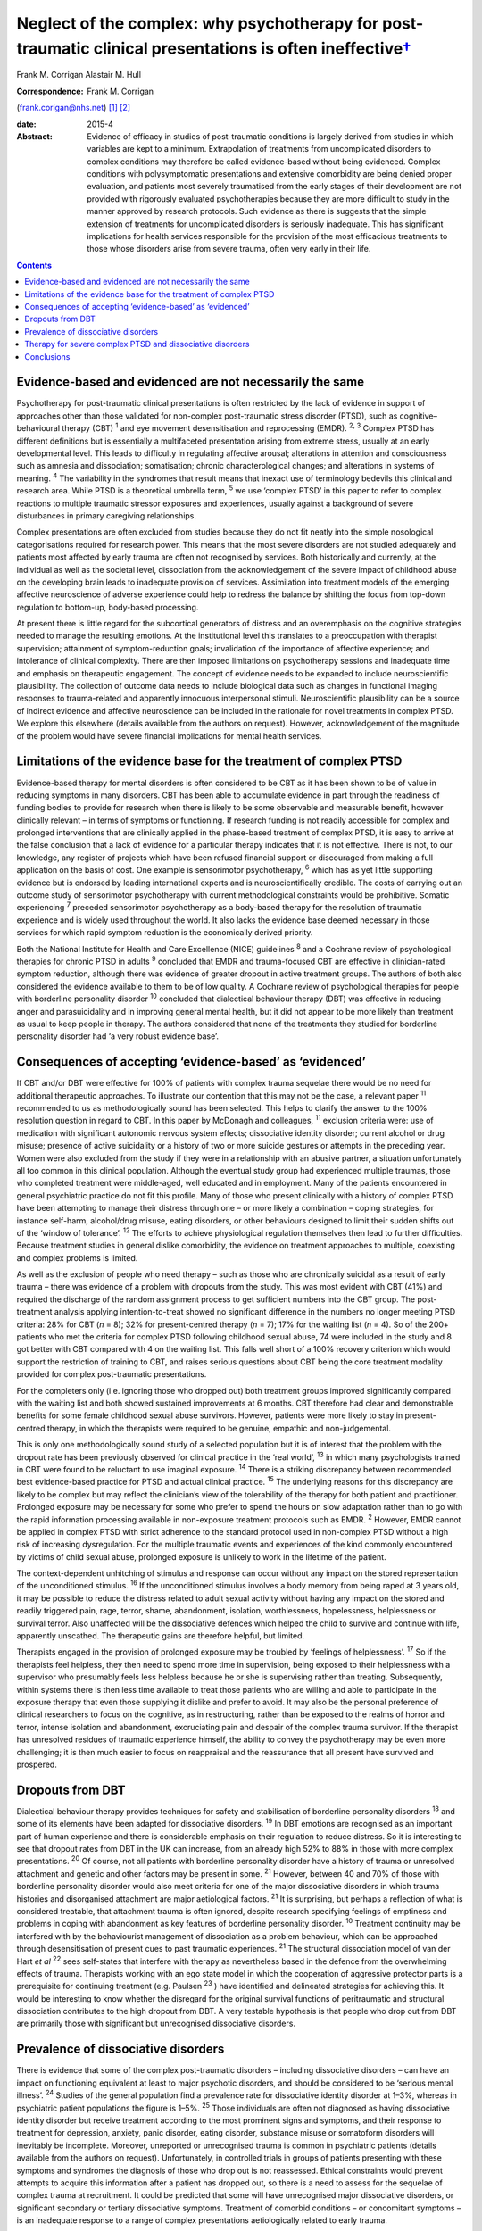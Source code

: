 ======================================================================================================================
Neglect of the complex: why psychotherapy for post-traumatic clinical presentations is often ineffective\ `† <#fn1>`__
======================================================================================================================



Frank M. Corrigan
Alastair M. Hull

:Correspondence: Frank M. Corrigan
(frank.corigan@nhs.net)  [1]_  [2]_

:date: 2015-4

:Abstract:
   Evidence of efficacy in studies of post-traumatic conditions is
   largely derived from studies in which variables are kept to a
   minimum. Extrapolation of treatments from uncomplicated disorders to
   complex conditions may therefore be called evidence-based without
   being evidenced. Complex conditions with polysymptomatic
   presentations and extensive comorbidity are being denied proper
   evaluation, and patients most severely traumatised from the early
   stages of their development are not provided with rigorously
   evaluated psychotherapies because they are more difficult to study in
   the manner approved by research protocols. Such evidence as there is
   suggests that the simple extension of treatments for uncomplicated
   disorders is seriously inadequate. This has significant implications
   for health services responsible for the provision of the most
   efficacious treatments to those whose disorders arise from severe
   trauma, often very early in their life.


.. contents::
   :depth: 3
..

.. _S1:

Evidence-based and evidenced are not necessarily the same
=========================================================

Psychotherapy for post-traumatic clinical presentations is often
restricted by the lack of evidence in support of approaches other than
those validated for non-complex post-traumatic stress disorder (PTSD),
such as cognitive–behavioural therapy (CBT) :sup:`1` and eye movement
desensitisation and reprocessing (EMDR). :sup:`2, 3` Complex PTSD has
different definitions but is essentially a multifaceted presentation
arising from extreme stress, usually at an early developmental level.
This leads to difficulty in regulating affective arousal; alterations in
attention and consciousness such as amnesia and dissociation;
somatisation; chronic characterological changes; and alterations in
systems of meaning. :sup:`4` The variability in the syndromes that
result means that inexact use of terminology bedevils this clinical and
research area. While PTSD is a theoretical umbrella term, :sup:`5` we
use ‘complex PTSD’ in this paper to refer to complex reactions to
multiple traumatic stressor exposures and experiences, usually against a
background of severe disturbances in primary caregiving relationships.

Complex presentations are often excluded from studies because they do
not fit neatly into the simple nosological categorisations required for
research power. This means that the most severe disorders are not
studied adequately and patients most affected by early trauma are often
not recognised by services. Both historically and currently, at the
individual as well as the societal level, dissociation from the
acknowledgement of the severe impact of childhood abuse on the
developing brain leads to inadequate provision of services. Assimilation
into treatment models of the emerging affective neuroscience of adverse
experience could help to redress the balance by shifting the focus from
top-down regulation to bottom-up, body-based processing.

At present there is little regard for the subcortical generators of
distress and an overemphasis on the cognitive strategies needed to
manage the resulting emotions. At the institutional level this
translates to a preoccupation with therapist supervision; attainment of
symptom-reduction goals; invalidation of the importance of affective
experience; and intolerance of clinical complexity. There are then
imposed limitations on psychotherapy sessions and inadequate time and
emphasis on therapeutic engagement. The concept of evidence needs to be
expanded to include neuroscientific plausibility. The collection of
outcome data needs to include biological data such as changes in
functional imaging responses to trauma-related and apparently innocuous
interpersonal stimuli. Neuroscientific plausibility can be a source of
indirect evidence and affective neuroscience can be included in the
rationale for novel treatments in complex PTSD. We explore this
elsewhere (details available from the authors on request). However,
acknowledgement of the magnitude of the problem would have severe
financial implications for mental health services.

.. _S2:

Limitations of the evidence base for the treatment of complex PTSD
==================================================================

Evidence-based therapy for mental disorders is often considered to be
CBT as it has been shown to be of value in reducing symptoms in many
disorders. CBT has been able to accumulate evidence in part through the
readiness of funding bodies to provide for research when there is likely
to be some observable and measurable benefit, however clinically
relevant – in terms of symptoms or functioning. If research funding is
not readily accessible for complex and prolonged interventions that are
clinically applied in the phase-based treatment of complex PTSD, it is
easy to arrive at the false conclusion that a lack of evidence for a
particular therapy indicates that it is not effective. There is not, to
our knowledge, any register of projects which have been refused
financial support or discouraged from making a full application on the
basis of cost. One example is sensorimotor psychotherapy, :sup:`6` which
has as yet little supporting evidence but is endorsed by leading
international experts and is neuroscientifically credible. The costs of
carrying out an outcome study of sensorimotor psychotherapy with current
methodological constraints would be prohibitive. Somatic experiencing
:sup:`7` preceded sensorimotor psychotherapy as a body-based therapy for
the resolution of traumatic experience and is widely used throughout the
world. It also lacks the evidence base deemed necessary in those
services for which rapid symptom reduction is the economically derived
priority.

Both the National Institute for Health and Care Excellence (NICE)
guidelines :sup:`8` and a Cochrane review of psychological therapies for
chronic PTSD in adults :sup:`9` concluded that EMDR and trauma-focused
CBT are effective in clinician-rated symptom reduction, although there
was evidence of greater dropout in active treatment groups. The authors
of both also considered the evidence available to them to be of low
quality. A Cochrane review of psychological therapies for people with
borderline personality disorder :sup:`10` concluded that dialectical
behaviour therapy (DBT) was effective in reducing anger and
parasuicidality and in improving general mental health, but it did not
appear to be more likely than treatment as usual to keep people in
therapy. The authors considered that none of the treatments they studied
for borderline personality disorder had ‘a very robust evidence base’.

.. _S3:

Consequences of accepting ‘evidence-based’ as ‘evidenced’
=========================================================

If CBT and/or DBT were effective for 100% of patients with complex
trauma sequelae there would be no need for additional therapeutic
approaches. To illustrate our contention that this may not be the case,
a relevant paper :sup:`11` recommended to us as methodologically sound
has been selected. This helps to clarify the answer to the 100%
resolution question in regard to CBT. In this paper by McDonagh and
colleagues, :sup:`11` exclusion criteria were: use of medication with
significant autonomic nervous system effects; dissociative identity
disorder; current alcohol or drug misuse; presence of active suicidality
or a history of two or more suicide gestures or attempts in the
preceding year. Women were also excluded from the study if they were in
a relationship with an abusive partner, a situation unfortunately all
too common in this clinical population. Although the eventual study
group had experienced multiple traumas, those who completed treatment
were middle-aged, well educated and in employment. Many of the patients
encountered in general psychiatric practice do not fit this profile.
Many of those who present clinically with a history of complex PTSD have
been attempting to manage their distress through one – or more likely a
combination – coping strategies, for instance self-harm, alcohol/drug
misuse, eating disorders, or other behaviours designed to limit their
sudden shifts out of the ‘window of tolerance’. :sup:`12` The efforts to
achieve physiological regulation themselves then lead to further
difficulties. Because treatment studies in general dislike comorbidity,
the evidence on treatment approaches to multiple, coexisting and complex
problems is limited.

As well as the exclusion of people who need therapy – such as those who
are chronically suicidal as a result of early trauma – there was
evidence of a problem with dropouts from the study. This was most
evident with CBT (41%) and required the discharge of the random
assignment process to get sufficient numbers into the CBT group. The
post-treatment analysis applying intention-to-treat showed no
significant difference in the numbers no longer meeting PTSD criteria:
28% for CBT (*n* = 8); 32% for present-centred therapy (*n* = 7); 17%
for the waiting list (*n* = 4). So of the 200+ patients who met the
criteria for complex PTSD following childhood sexual abuse, 74 were
included in the study and 8 got better with CBT compared with 4 on the
waiting list. This falls well short of a 100% recovery criterion which
would support the restriction of training to CBT, and raises serious
questions about CBT being the core treatment modality provided for
complex post-traumatic presentations.

For the completers only (i.e. ignoring those who dropped out) both
treatment groups improved significantly compared with the waiting list
and both showed sustained improvements at 6 months. CBT therefore had
clear and demonstrable benefits for some female childhood sexual abuse
survivors. However, patients were more likely to stay in present-centred
therapy, in which the therapists were required to be genuine, empathic
and non-judgemental.

This is only one methodologically sound study of a selected population
but it is of interest that the problem with the dropout rate has been
previously observed for clinical practice in the ‘real world’, :sup:`13`
in which many psychologists trained in CBT were found to be reluctant to
use imaginal exposure. :sup:`14` There is a striking discrepancy between
recommended best evidence-based practice for PTSD and actual clinical
practice. :sup:`15` The underlying reasons for this discrepancy are
likely to be complex but may reflect the clinician’s view of the
tolerability of the therapy for both patient and practitioner. Prolonged
exposure may be necessary for some who prefer to spend the hours on slow
adaptation rather than to go with the rapid information processing
available in non-exposure treatment protocols such as EMDR. :sup:`2`
However, EMDR cannot be applied in complex PTSD with strict adherence to
the standard protocol used in non-complex PTSD without a high risk of
increasing dysregulation. For the multiple traumatic events and
experiences of the kind commonly encountered by victims of child sexual
abuse, prolonged exposure is unlikely to work in the lifetime of the
patient.

The context-dependent unhitching of stimulus and response can occur
without any impact on the stored representation of the unconditioned
stimulus. :sup:`16` If the unconditioned stimulus involves a body memory
from being raped at 3 years old, it may be possible to reduce the
distress related to adult sexual activity without having any impact on
the stored and readily triggered pain, rage, terror, shame, abandonment,
isolation, worthlessness, hopelessness, helplessness or survival terror.
Also unaffected will be the dissociative defences which helped the child
to survive and continue with life, apparently unscathed. The therapeutic
gains are therefore helpful, but limited.

Therapists engaged in the provision of prolonged exposure may be
troubled by ‘feelings of helplessness’. :sup:`17` So if the therapists
feel helpless, they then need to spend more time in supervision, being
exposed to their helplessness with a supervisor who presumably feels
less helpless because he or she is supervising rather than treating.
Subsequently, within systems there is then less time available to treat
those patients who are willing and able to participate in the exposure
therapy that even those supplying it dislike and prefer to avoid. It may
also be the personal preference of clinical researchers to focus on the
cognitive, as in restructuring, rather than be exposed to the realms of
horror and terror, intense isolation and abandonment, excruciating pain
and despair of the complex trauma survivor. If the therapist has
unresolved residues of traumatic experience himself, the ability to
convey the psychotherapy may be even more challenging; it is then much
easier to focus on reappraisal and the reassurance that all present have
survived and prospered.

.. _S4:

Dropouts from DBT
=================

Dialectical behaviour therapy provides techniques for safety and
stabilisation of borderline personality disorders :sup:`18` and some of
its elements have been adapted for dissociative disorders. :sup:`19` In
DBT emotions are recognised as an important part of human experience and
there is considerable emphasis on their regulation to reduce distress.
So it is interesting to see that dropout rates from DBT in the UK can
increase, from an already high 52% to 88% in those with more complex
presentations. :sup:`20` Of course, not all patients with borderline
personality disorder have a history of trauma or unresolved attachment
and genetic and other factors may be present in some. :sup:`21` However,
between 40 and 70% of those with borderline personality disorder would
also meet criteria for one of the major dissociative disorders in which
trauma histories and disorganised attachment are major aetiological
factors. :sup:`21` It is surprising, but perhaps a reflection of what is
considered treatable, that attachment trauma is often ignored, despite
research specifying feelings of emptiness and problems in coping with
abandonment as key features of borderline personality disorder.
:sup:`10` Treatment continuity may be interfered with by the
behaviourist management of dissociation as a problem behaviour, which
can be approached through desensitisation of present cues to past
traumatic experiences. :sup:`21` The structural dissociation model of
van der Hart *et al* :sup:`22` sees self-states that interfere with
therapy as nevertheless based in the defence from the overwhelming
effects of trauma. Therapists working with an ego state model in which
the cooperation of aggressive protector parts is a prerequisite for
continuing treatment (e.g. Paulsen :sup:`23` ) have identified and
delineated strategies for achieving this. It would be interesting to
know whether the disregard for the original survival functions of
peritraumatic and structural dissociation contributes to the high
dropout from DBT. A very testable hypothesis is that people who drop out
from DBT are primarily those with significant but unrecognised
dissociative disorders.

.. _S5:

Prevalence of dissociative disorders
====================================

There is evidence that some of the complex post-traumatic disorders –
including dissociative disorders – can have an impact on functioning
equivalent at least to major psychotic disorders, and should be
considered to be ‘serious mental illness’. :sup:`24` Studies of the
general population find a prevalence rate for dissociative identity
disorder at 1–3%, whereas in psychiatric patient populations the figure
is 1–5%. :sup:`25` Those individuals are often not diagnosed as having
dissociative identity disorder but receive treatment according to the
most prominent signs and symptoms, and their response to treatment for
depression, anxiety, panic disorder, eating disorder, substance misuse
or somatoform disorders will inevitably be incomplete. Moreover,
unreported or unrecognised trauma is common in psychiatric patients
(details available from the authors on request). Unfortunately, in
controlled trials in groups of patients presenting with these symptoms
and syndromes the diagnosis of those who drop out is not reassessed.
Ethical constraints would prevent attempts to acquire this information
after a patient has dropped out, so there is a need to assess for the
sequelae of complex trauma at recruitment. It could be predicted that
some will have unrecognised major dissociative disorders, or significant
secondary or tertiary dissociative symptoms. Treatment of comorbid
conditions – or concomitant symptoms – is an inadequate response to a
range of complex presentations aetiologically related to early trauma.

.. _S6:

Therapy for severe complex PTSD and dissociative disorders
==========================================================

It could be argued that psychotherapy for the residual effects of trauma
should start with the aim of helping those most severely affected. Chu
*et al* :sup:`25` reviewed the treatment of the major dissociative
disorders which are recognised to result from early attachment trauma
often compounded by later sexual and/or physical abuse. The review
argued that the economic cost of dissociative disorders was considerable
and highlighted the priority needed for the development of effective
treatments. However, dissociative disorders were frequently unrecognised
as such, perhaps because of their polysymptomatic presentations, and
therefore appropriate services were not provided. When treatment was
adapted to address the consequences of dissociative defences to complex
trauma, even those with severe disorders could improve. The lack of
controlled or randomised outcomes studies for the psychotherapy of
dissociative disorders is an effect of the complexity of the
presentations and of the level of funding that would be required to
properly evaluate treatment. The lack of evidence is not an indicator
that particular approaches do not work – only that they have not been
rigorously tested. Testing procedures understandably but unhelpfully
prefer simple, measurable attributes for economy of scale.

.. _S7:

Conclusions
===========

Patients with many trauma-based disorders are not well served by
existing therapies: they will often drop out of treatment at an early
stage. PTSD is an inclusive term :sup:`5` which has precipitated much
research and clinical interest. However, this categorisation has
dominated research and clinical services to the detriment of the range
of disorders occurring after traumatic experience. :sup:`26` Disorders
arising from extreme stress during the brain’s development and
maturation need a prolonged period for recovery. The first requirement
is therefore to adopt an approach which will retain patients in therapy
long enough for the therapist and patient to form a shared understanding
of what is happening and to find a way of working together. This way
must be found to be beneficial for the patient and sufficiently
tolerable for the therapist so that the therapist does not avoid it.

We are grateful to Janina Fisher and Ron Schwenkler for comments on
early drafts.

.. [1]
   **Frank M. Corrigan** is a consultant psychiatrist at Argyll & Bute
   Hospital, Lochgilphead, Argyll, NHS Highland, and **Alastair M.
   Hull** is a consultant psychiatrist in psychotherapy at Perth Royal
   Infirmary, Perth, NHS Tayside.

.. [2]
   See *Bulletin* comment, p. 100, this issue.
